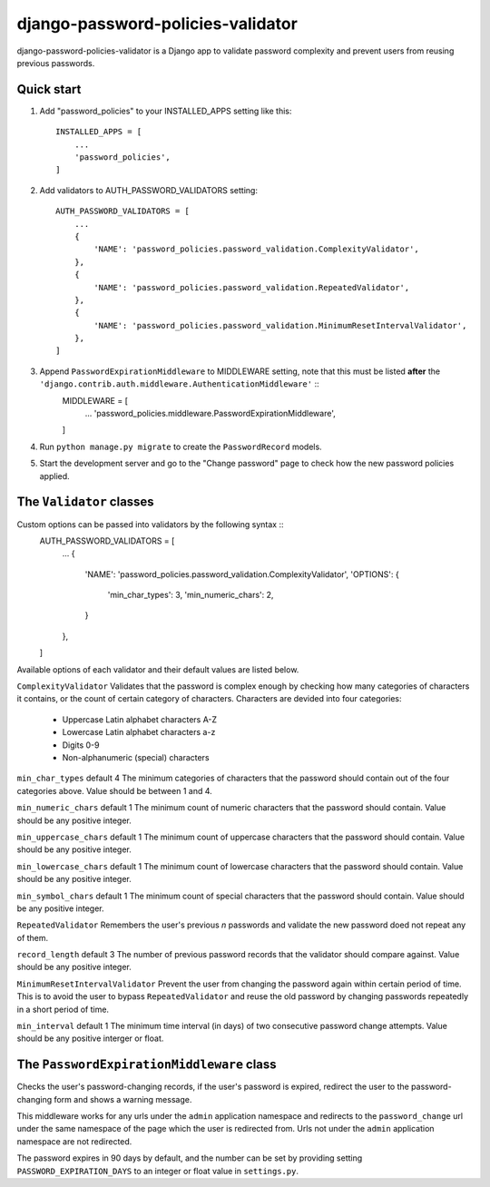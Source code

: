 ==================================
django-password-policies-validator
==================================

django-password-policies-validator is a Django app to validate password complexity and prevent users from reusing previous passwords.


Quick start
-----------

#. Add "password_policies" to your INSTALLED_APPS setting like this::

    INSTALLED_APPS = [
        ...
        'password_policies',
    ]

#. Add validators to AUTH_PASSWORD_VALIDATORS setting::

    AUTH_PASSWORD_VALIDATORS = [
        ...
        {
            'NAME': 'password_policies.password_validation.ComplexityValidator',
        },
        {
            'NAME': 'password_policies.password_validation.RepeatedValidator',
        },
        {
            'NAME': 'password_policies.password_validation.MinimumResetIntervalValidator',
        },
    ]

    
#. Append ``PasswordExpirationMiddleware`` to MIDDLEWARE setting, note that this must be listed **after** the ``'django.contrib.auth.middleware.AuthenticationMiddleware'`` ::
    MIDDLEWARE = [
        ...
        'password_policies.middleware.PasswordExpirationMiddleware',
    ]

#. Run ``python manage.py migrate`` to create the ``PasswordRecord`` models.

#. Start the development server and go to the "Change password" page to check how the new password policies applied.


The ``Validator`` classes
-------------------------

Custom options can be passed into validators by the following syntax ::
    AUTH_PASSWORD_VALIDATORS = [
        ...
        {
            'NAME': 'password_policies.password_validation.ComplexityValidator',
            'OPTIONS': {
                'min_char_types': 3,
                'min_numeric_chars': 2,
            }
        },
    ]

Available options of each validator and their default values are listed below.

``ComplexityValidator``
Validates that the password is complex enough by checking how many categories of characters it contains, or the count of certain category of characters. Characters are devided into four categories:
    - Uppercase Latin alphabet characters A-Z
    - Lowercase Latin alphabet characters a-z
    - Digits 0-9
    - Non-alphanumeric (special) characters

``min_char_types`` default 4
The minimum categories of characters that the password should contain out of the four categories above.
Value should be between 1 and 4.

``min_numeric_chars`` default 1
The minimum count of numeric characters that the password should contain.
Value should be any positive integer.

``min_uppercase_chars`` default 1
The minimum count of uppercase characters that the password should contain.
Value should be any positive integer.

``min_lowercase_chars`` default 1
The minimum count of lowercase characters that the password should contain.
Value should be any positive integer.

``min_symbol_chars`` default 1
The minimum count of special characters that the password should contain.
Value should be any positive integer.


``RepeatedValidator``
Remembers the user's previous *n* passwords and validate the new password doed not repeat any of them.

``record_length`` default 3
The number of previous password records that the validator should compare against.
Value should be any positive integer.


``MinimumResetIntervalValidator``
Prevent the user from changing the password again within certain period of time. This is to avoid the user to bypass ``RepeatedValidator`` and reuse the old password by changing passwords repeatedly in a short period of time. 

``min_interval`` default 1
The minimum time interval (in days) of two consecutive password change attempts.
Value should be any positive interger or float.


The ``PasswordExpirationMiddleware`` class
------------------------------------------

Checks the user's password-changing records, if the user's password is expired, redirect the user to the password-changing form and shows a warning message.

This middleware works for any urls under the ``admin`` application namespace and redirects to the ``password_change`` url under the same namespace of the page which the user is redirected from. Urls not under the ``admin`` application namespace are not redirected.

The password expires in 90 days by default, and the number can be set by providing setting ``PASSWORD_EXPIRATION_DAYS`` to an integer or float value in ``settings.py``.
